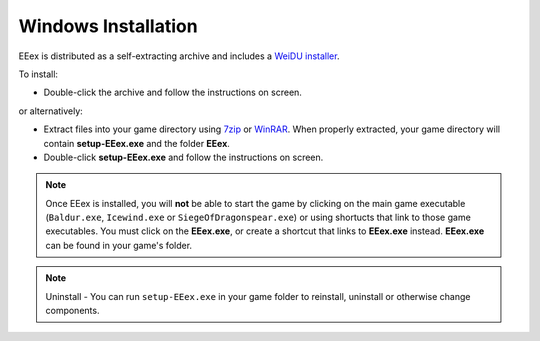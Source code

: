 .. _Windows Installation:

====================
Windows Installation
====================

EEex is distributed as a self-extracting archive and includes a `WeiDU installer <http://www.weidu.org/~thebigg/>`_. 

To install: 

- Double-click the archive and follow the instructions on screen.

or alternatively:

- Extract files into your game directory using `7zip <http://www.7-zip.org/download.html>`_ or `WinRAR <http://www.rarlab.com/download.htm>`_. When properly extracted, your game directory will contain **setup-EEex.exe** and the folder **EEex**. 
- Double-click **setup-EEex.exe** and follow the instructions on screen.


.. note:: Once EEex is installed, you will **not** be able to start the game by clicking on the main game executable (``Baldur.exe``, ``Icewind.exe`` or ``SiegeOfDragonspear.exe``) or using shortucts that link to those game executables. You must click on the **EEex.exe**, or create a shortcut that links to **EEex.exe** instead. **EEex.exe** can be found in your game's folder.


.. note:: Uninstall - You can run ``setup-EEex.exe`` in your game folder to reinstall, uninstall or otherwise change components.

